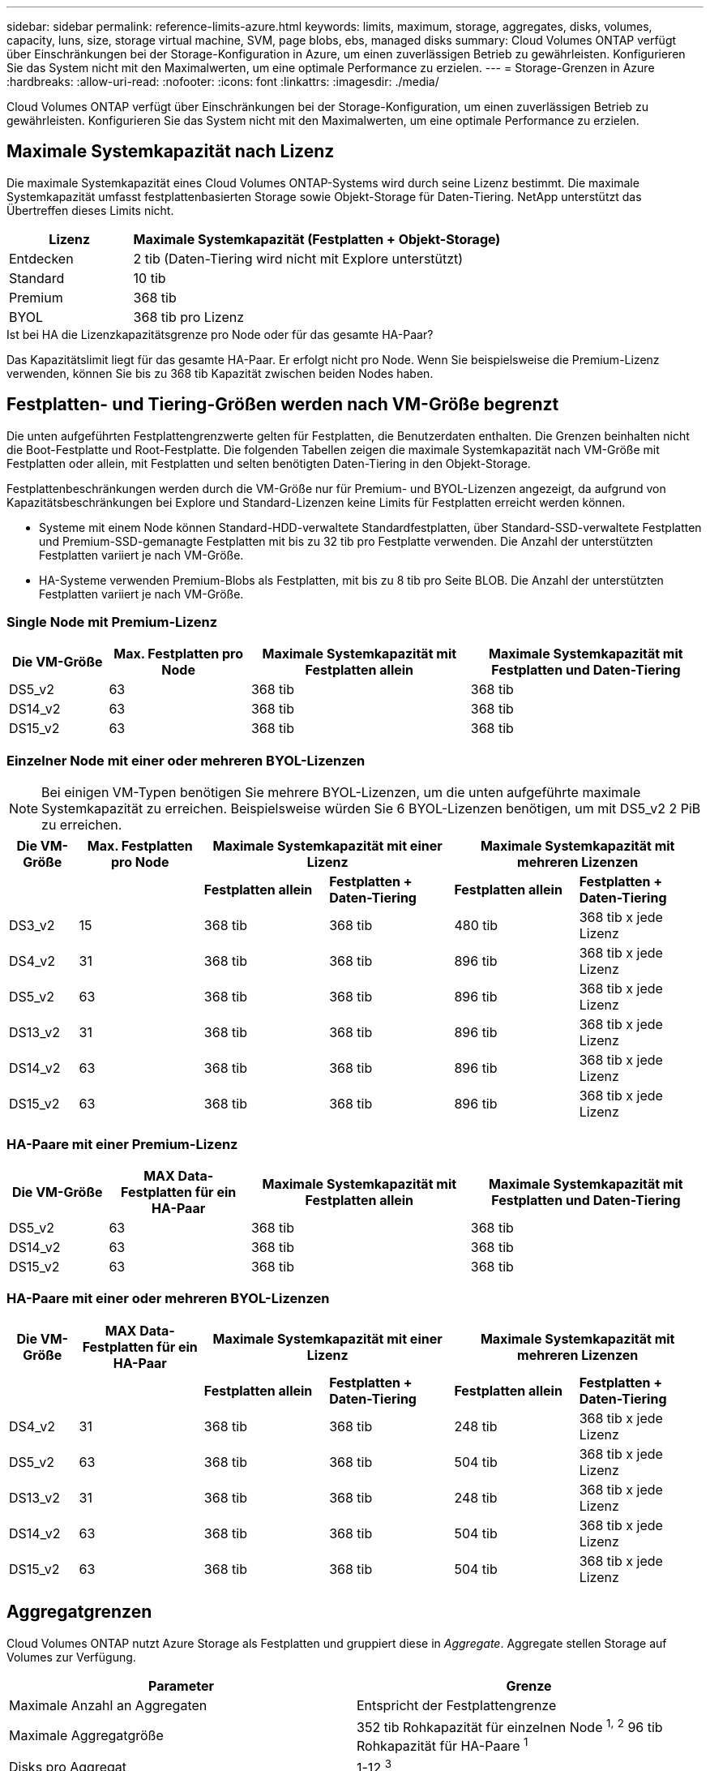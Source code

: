 ---
sidebar: sidebar 
permalink: reference-limits-azure.html 
keywords: limits, maximum, storage, aggregates, disks, volumes, capacity, luns, size, storage virtual machine, SVM, page blobs, ebs, managed disks 
summary: Cloud Volumes ONTAP verfügt über Einschränkungen bei der Storage-Konfiguration in Azure, um einen zuverlässigen Betrieb zu gewährleisten. Konfigurieren Sie das System nicht mit den Maximalwerten, um eine optimale Performance zu erzielen. 
---
= Storage-Grenzen in Azure
:hardbreaks:
:allow-uri-read: 
:nofooter: 
:icons: font
:linkattrs: 
:imagesdir: ./media/


[role="lead"]
Cloud Volumes ONTAP verfügt über Einschränkungen bei der Storage-Konfiguration, um einen zuverlässigen Betrieb zu gewährleisten. Konfigurieren Sie das System nicht mit den Maximalwerten, um eine optimale Performance zu erzielen.



== Maximale Systemkapazität nach Lizenz

Die maximale Systemkapazität eines Cloud Volumes ONTAP-Systems wird durch seine Lizenz bestimmt. Die maximale Systemkapazität umfasst festplattenbasierten Storage sowie Objekt-Storage für Daten-Tiering. NetApp unterstützt das Übertreffen dieses Limits nicht.

[cols="25,75"]
|===
| Lizenz | Maximale Systemkapazität (Festplatten + Objekt-Storage) 


| Entdecken | 2 tib (Daten-Tiering wird nicht mit Explore unterstützt) 


| Standard | 10 tib 


| Premium | 368 tib 


| BYOL | 368 tib pro Lizenz 
|===
.Ist bei HA die Lizenzkapazitätsgrenze pro Node oder für das gesamte HA-Paar?
Das Kapazitätslimit liegt für das gesamte HA-Paar. Er erfolgt nicht pro Node. Wenn Sie beispielsweise die Premium-Lizenz verwenden, können Sie bis zu 368 tib Kapazität zwischen beiden Nodes haben.



== Festplatten- und Tiering-Größen werden nach VM-Größe begrenzt

Die unten aufgeführten Festplattengrenzwerte gelten für Festplatten, die Benutzerdaten enthalten. Die Grenzen beinhalten nicht die Boot-Festplatte und Root-Festplatte. Die folgenden Tabellen zeigen die maximale Systemkapazität nach VM-Größe mit Festplatten oder allein, mit Festplatten und selten benötigten Daten-Tiering in den Objekt-Storage.

Festplattenbeschränkungen werden durch die VM-Größe nur für Premium- und BYOL-Lizenzen angezeigt, da aufgrund von Kapazitätsbeschränkungen bei Explore und Standard-Lizenzen keine Limits für Festplatten erreicht werden können.

* Systeme mit einem Node können Standard-HDD-verwaltete Standardfestplatten, über Standard-SSD-verwaltete Festplatten und Premium-SSD-gemanagte Festplatten mit bis zu 32 tib pro Festplatte verwenden. Die Anzahl der unterstützten Festplatten variiert je nach VM-Größe.
* HA-Systeme verwenden Premium-Blobs als Festplatten, mit bis zu 8 tib pro Seite BLOB. Die Anzahl der unterstützten Festplatten variiert je nach VM-Größe.




=== Single Node mit Premium-Lizenz

[cols="14,20,31,33"]
|===
| Die VM-Größe | Max. Festplatten pro Node | Maximale Systemkapazität mit Festplatten allein | Maximale Systemkapazität mit Festplatten und Daten-Tiering 


| DS5_v2 | 63 | 368 tib | 368 tib 


| DS14_v2 | 63 | 368 tib | 368 tib 


| DS15_v2 | 63 | 368 tib | 368 tib 
|===


=== Einzelner Node mit einer oder mehreren BYOL-Lizenzen


NOTE: Bei einigen VM-Typen benötigen Sie mehrere BYOL-Lizenzen, um die unten aufgeführte maximale Systemkapazität zu erreichen. Beispielsweise würden Sie 6 BYOL-Lizenzen benötigen, um mit DS5_v2 2 PiB zu erreichen.

[cols="10,18,18,18,18,18"]
|===
| Die VM-Größe | Max. Festplatten pro Node 2+| Maximale Systemkapazität mit einer Lizenz 2+| Maximale Systemkapazität mit mehreren Lizenzen 


2+|  | *Festplatten allein* | *Festplatten + Daten-Tiering* | *Festplatten allein* | *Festplatten + Daten-Tiering* 


| DS3_v2 | 15 | 368 tib | 368 tib | 480 tib | 368 tib x jede Lizenz 


| DS4_v2 | 31 | 368 tib | 368 tib | 896 tib | 368 tib x jede Lizenz 


| DS5_v2 | 63 | 368 tib | 368 tib | 896 tib | 368 tib x jede Lizenz 


| DS13_v2 | 31 | 368 tib | 368 tib | 896 tib | 368 tib x jede Lizenz 


| DS14_v2 | 63 | 368 tib | 368 tib | 896 tib | 368 tib x jede Lizenz 


| DS15_v2 | 63 | 368 tib | 368 tib | 896 tib | 368 tib x jede Lizenz 
|===


=== HA-Paare mit einer Premium-Lizenz

[cols="14,20,31,33"]
|===
| Die VM-Größe | MAX Data-Festplatten für ein HA-Paar | Maximale Systemkapazität mit Festplatten allein | Maximale Systemkapazität mit Festplatten und Daten-Tiering 


| DS5_v2 | 63 | 368 tib | 368 tib 


| DS14_v2 | 63 | 368 tib | 368 tib 


| DS15_v2 | 63 | 368 tib | 368 tib 
|===


=== HA-Paare mit einer oder mehreren BYOL-Lizenzen

[cols="10,18,18,18,18,18"]
|===
| Die VM-Größe | MAX Data-Festplatten für ein HA-Paar 2+| Maximale Systemkapazität mit einer Lizenz 2+| Maximale Systemkapazität mit mehreren Lizenzen 


2+|  | *Festplatten allein* | *Festplatten + Daten-Tiering* | *Festplatten allein* | *Festplatten + Daten-Tiering* 


| DS4_v2 | 31 | 368 tib | 368 tib | 248 tib | 368 tib x jede Lizenz 


| DS5_v2 | 63 | 368 tib | 368 tib | 504 tib | 368 tib x jede Lizenz 


| DS13_v2 | 31 | 368 tib | 368 tib | 248 tib | 368 tib x jede Lizenz 


| DS14_v2 | 63 | 368 tib | 368 tib | 504 tib | 368 tib x jede Lizenz 


| DS15_v2 | 63 | 368 tib | 368 tib | 504 tib | 368 tib x jede Lizenz 
|===


== Aggregatgrenzen

Cloud Volumes ONTAP nutzt Azure Storage als Festplatten und gruppiert diese in _Aggregate_. Aggregate stellen Storage auf Volumes zur Verfügung.

[cols="2*"]
|===
| Parameter | Grenze 


| Maximale Anzahl an Aggregaten | Entspricht der Festplattengrenze 


| Maximale Aggregatgröße | 352 tib Rohkapazität für einzelnen Node ^1,^ ^2^ 96 tib Rohkapazität für HA-Paare ^1^ 


| Disks pro Aggregat | 1-12 ^3^ 


| Maximale Anzahl von RAID-Gruppen pro Aggregat | 1 
|===
Hinweise:

. Die Kapazitätsgrenze für das Aggregat basiert auf den Festplatten, die das Aggregat umfassen. Die Obergrenze enthält keinen Objekt-Storage, der für Daten-Tiering verwendet wird.
. Die 352 tib Beschränkung wird ab 9.6 P3 unterstützt. Versionen vor 9.6 P3 unterstützen bis zu 200 tib Rohkapazität in einem Aggregat auf einem System mit einem einzelnen Node.
. Alle Festplatten in einem Aggregat müssen dieselbe Größe haben.




== Logische Storage-Einschränkungen

[cols="22,22,56"]
|===
| Logischer Storage | Parameter | Grenze 


| *Storage Virtual Machines (SVMs)* | Maximale Anzahl für Cloud Volumes ONTAP (HA-Paar oder Single Node) | Eine Datenservice-SVM und eine Ziel-SVM für die Disaster Recovery verwendet. Sie können die Ziel-SVM für den Datenzugriff aktivieren, wenn ein Ausfall auf der Quell-SVM auftritt. ^1^ die einheitliche SVM für Daten umfasst das gesamte Cloud Volumes ONTAP System (HA-Paar oder ein Node). 


.2+| *Dateien* | Maximale Größe | 16 tib 


| Maximale Anzahl pro Volume | Volumengröße abhängig, bis zu 2 Milliarden 


| *FlexClone Volumes* | Hierarchische Klontiefe ^2^ | 499 


.3+| *FlexVol Volumes* | Maximal pro Node | 500 


| Mindestgröße | 20 MB 


| Maximale Größe | 100 tib 


| *Qtrees* | Maximale Anzahl pro FlexVol Volume | 4,995 


| *Snapshot Kopien* | Maximale Anzahl pro FlexVol Volume | 1,023 
|===
Hinweise:

. Cloud Manager bietet keine Einrichtungs- oder Orchestrierungsunterstützung für SVM Disaster Recovery. Zudem werden für zusätzliche SVMs keine Storage-Aufgaben unterstützt. Sie müssen System Manager oder die CLI für die SVM-Disaster Recovery verwenden.
+
** https://library.netapp.com/ecm/ecm_get_file/ECMLP2839856["Express Guide zur Vorbereitung des SVM-Disaster Recovery"^]
** https://library.netapp.com/ecm/ecm_get_file/ECMLP2839857["SVM Disaster Recovery Express Guide"^]


. Diese hierarchische Klontiefe ist die maximale Tiefe einer geschachtelten Hierarchie der FlexClone Volumes, die aus einem einzelnen FlexVol Volume erstellt werden kann.




== ISCSI-Storage-Einschränkungen

[cols="3*"]
|===
| ISCSI-Storage | Parameter | Grenze 


.4+| *LUNs* | Maximal pro Node | 1,024 


| Die maximale Anzahl der LUN-Zuordnungen | 1,024 


| Maximale Größe | 16 tib 


| Maximale Anzahl pro Volume | 512 


| *Igroups* | Maximal pro Node | 256 


.2+| *Initiatoren* | Maximal pro Node | 512 


| Die maximale Anzahl pro Initiatorgruppe | 128 


| *ISCSI-Sitzungen* | Maximal pro Node | 1,024 


.2+| *LIFs* | Maximal pro Port | 32 


| Maximal pro Portsatz | 32 


| *Portsätze* | Maximal pro Node | 256 
|===